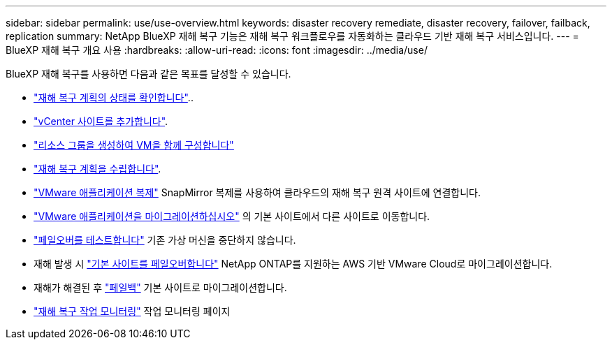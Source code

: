 ---
sidebar: sidebar 
permalink: use/use-overview.html 
keywords: disaster recovery remediate, disaster recovery, failover, failback, replication 
summary: NetApp BlueXP 재해 복구 기능은 재해 복구 워크플로우를 자동화하는 클라우드 기반 재해 복구 서비스입니다. 
---
= BlueXP 재해 복구 개요 사용
:hardbreaks:
:allow-uri-read: 
:icons: font
:imagesdir: ../media/use/


[role="lead"]
BlueXP 재해 복구를 사용하면 다음과 같은 목표를 달성할 수 있습니다.

* link:../use/dashboard-view.html["재해 복구 계획의 상태를 확인합니다"]..
* link:../use/sites-add.html["vCenter 사이트를 추가합니다"].
* link:../use/resource-group.html["리소스 그룹을 생성하여 VM을 함께 구성합니다"]
* link:../use/drplan-create.html["재해 복구 계획을 수립합니다"].
* link:../use/replicate.html["VMware 애플리케이션 복제"] SnapMirror 복제를 사용하여 클라우드의 재해 복구 원격 사이트에 연결합니다.
* link:../use/migrate.html["VMware 애플리케이션을 마이그레이션하십시오"] 의 기본 사이트에서 다른 사이트로 이동합니다.
* link:../use/failover.html["페일오버를 테스트합니다"] 기존 가상 머신을 중단하지 않습니다.
* 재해 발생 시 link:../use/failover.html["기본 사이트를 페일오버합니다"] NetApp ONTAP를 지원하는 AWS 기반 VMware Cloud로 마이그레이션합니다.
* 재해가 해결된 후 link:../use/failback.html["페일백"] 기본 사이트로 마이그레이션합니다.
* link:../use/monitor-jobs.html["재해 복구 작업 모니터링"] 작업 모니터링 페이지

